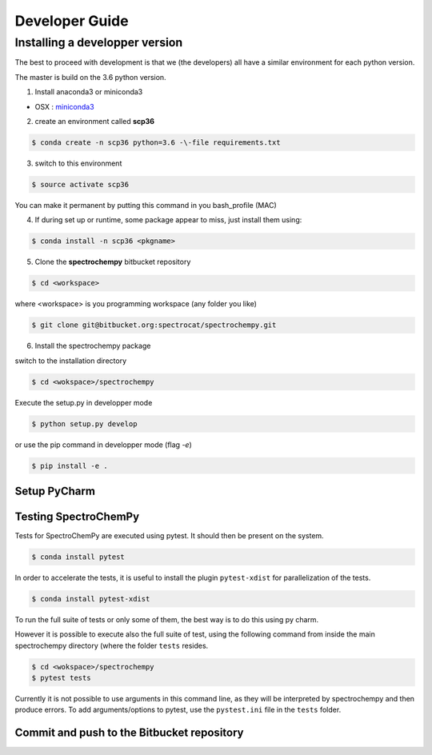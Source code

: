 .. _develguide:

Developer Guide
###############

Installing a developper version
===============================

The best to proceed with development is that we (the developers) all have a similar
environment for each python version.

The master is build on the 3.6 python version. 

1. Install anaconda3 or miniconda3

* OSX : `miniconda3 <https://repo.continuum.io/miniconda/Miniconda3-latest-MacOSX-x86_64.sh>`_

2. create an environment called **scp36**

.. sourcecode:: bash

	$ conda create -n scp36 python=3.6 -\-file requirements.txt


3. switch to this environment

.. sourcecode:: bash

	$ source activate scp36


You can make it permanent by putting this command in you bash_profile (MAC)


4. If during set up or runtime, some package appear to miss, just install them using:

.. sourcecode:: bash

	$ conda install -n scp36 <pkgname>


5. Clone the **spectrochempy** bitbucket repository

.. sourcecode:: bash

	$ cd <workspace>

where <workspace> is you programming workspace (any folder you like)

.. sourcecode:: bash

	$ git clone git@bitbucket.org:spectrocat/spectrochempy.git


6. Install the spectrochempy package

switch to the installation directory

.. sourcecode:: bash

	$ cd <wokspace>/spectrochempy


Execute the setup.py in developper mode

.. sourcecode:: bash

	$ python setup.py develop


or use the pip command in developper mode (flag `-e`)

.. sourcecode:: bash

	$ pip install -e .



Setup PyCharm
--------------



Testing SpectroChemPy
---------------------

Tests for SpectroChemPy are executed using pytest.
It should then be present on the system.

.. sourcecode:: bash

	$ conda install pytest

In order to accelerate the tests, it is useful to install the plugin
``pytest-xdist`` for parallelization of the tests.

.. sourcecode:: bash

	$ conda install pytest-xdist

To run the full suite of tests or only some of them, the best way is to do this using py charm.

However it is possible to execute also the full suite of test, using the following command
from inside the main spectrochempy directory (where the folder ``tests`` resides.

.. sourcecode:: bash

	$ cd <wokspace>/spectrochempy
	$ pytest tests

Currently it is not possible to use arguments in this command line, as they
will be interpreted by spectrochempy and then produce errors.
To add arguments/options to pytest, use the ``pystest.ini`` file in the ``tests`` folder.


Commit and push to the Bitbucket repository
--------------------------------------------


